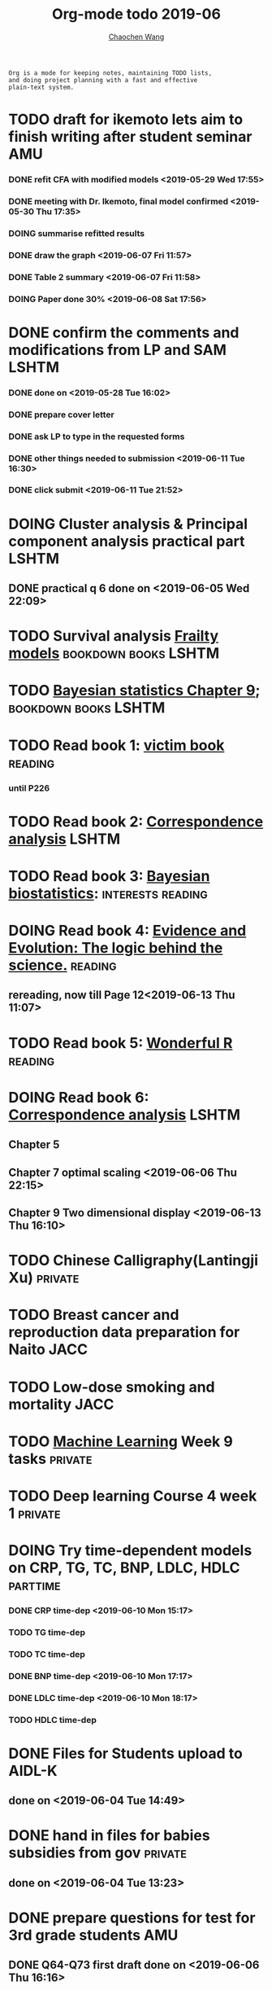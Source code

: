 
#+TITLE: Org-mode todo 2019-06
#+AUTHOR: [[https://wangcc.me][Chaochen Wang]]
#+EMAIL: chaochen@wangcc.me
#+OPTIONS: d:(not "LOGBOOK") date:t e:t email:t f:t inline:t num:t
#+OPTIONS: timestamp:t title:t toc:t todo:t |:t

#+BEGIN_EXAMPLE 
Org is a mode for keeping notes, maintaining TODO lists,
and doing project planning with a fast and effective 
plain-text system.
#+END_EXAMPLE


* TODO draft for ikemoto lets aim to finish writing after student seminar :AMU:
DEADLINE: <2019-06-24 Mon>
*** DONE refit CFA with modified models <2019-05-29 Wed 17:55> 
*** DONE meeting with Dr. Ikemoto, final model confirmed <2019-05-30 Thu 17:35>
*** DOING summarise refitted results 
*** DONE draw the graph <2019-06-07 Fri 11:57>
*** DONE Table 2 summary <2019-06-07 Fri 11:58>
*** DOING Paper done 30% <2019-06-08 Sat 17:56>

* DONE confirm the comments and modifications from LP and SAM       :LSHTM:
*** DONE done on <2019-05-28 Tue 16:02>
*** DONE prepare cover letter 
*** DONE ask LP to type in the requested forms 
*** DONE other things needed to submission <2019-06-11 Tue 16:30>
*** DONE click submit <2019-06-11 Tue 21:52>


* DOING Cluster analysis & Principal component analysis practical part :LSHTM:
** DONE practical q 6 done on <2019-06-05 Wed 22:09>


* TODO Survival analysis [[https://wangcc.me/LSHTMlearningnote/-time-dependent-variables-frailty-model.html][Frailty models]]              :bookdown:books:LSHTM:

* TODO [[https://wangcc.me/LSHTMlearningnote/section-88.html][Bayesian statistics Chapter 9]];                :bookdown:books:LSHTM:

* TODO Read book 1: [[http://ywang.uchicago.edu/history/victim_ebook_070505.pdf][victim book]]                                   :reading:
*** until P226

* TODO Read book 2: [[https://www.amazon.co.jp/Correspondence-Analysis-Strategies-Probability-Statistics/dp/1119953243/ref=sr_1_5?__mk_ja_JP=%E3%82%AB%E3%82%BF%E3%82%AB%E3%83%8A&keywords=correspondence+analysis&qid=1557206502&s=gateway&sr=8-5][Correspondence analysis]]                    :LSHTM:

* TODO Read book 3: [[https://www.wiley.com/en-us/Bayesian+Biostatistics-p-9780470018231][Bayesian biostatistics]]:             :interests:reading:

* DOING Read book 4: [[https://www.cambridge.org/jp/academic/subjects/philosophy/philosophy-science/evidence-and-evolution-logic-behind-science?format=HB&isbn=9780521871884][Evidence and Evolution: The logic behind the science.]] :reading:
** rereading, now till Page 12<2019-06-13 Thu 11:07>
* TODO Read book 5: [[https://www.amazon.co.jp/Stan%E3%81%A8R%E3%81%A7%E3%83%99%E3%82%A4%E3%82%BA%E7%B5%B1%E8%A8%88%E3%83%A2%E3%83%87%E3%83%AA%E3%83%B3%E3%82%B0-Wonderful-R-%E6%9D%BE%E6%B5%A6-%E5%81%A5%E5%A4%AA%E9%83%8E/dp/4320112423/ref=sr_1_1?ie=UTF8&qid=1546839385&sr=8-1&keywords=wonderful+R][Wonderful R]]                                   :reading:

* DOING Read book 6: [[https://www.amazon.co.jp/Correspondence-Analysis-Practice-Interdisciplinary-Statistics/dp/1498731775][Correspondence analysis]]                          :LSHTM:
** Chapter 5
** Chapter 7 optimal scaling <2019-06-06 Thu 22:15>
** Chapter 9 Two dimensional display <2019-06-13 Thu 16:10>

* TODO Chinese Calligraphy(Lantingji Xu)                          :private:

* TODO Breast cancer and reproduction data preparation for Naito      :JACC:

* TODO Low-dose smoking and mortality                                  :JACC:
DEADLINE: <2019-07-08 Wed>

* TODO [[https://www.coursera.org/learn/machine-learning/home/welcome][Machine Learning]] Week 9 tasks                              :private:

* TODO Deep learning Course 4 week 1                              :private:

* DOING Try time-dependent models on CRP, TG, TC, BNP, LDLC, HDLC  :parttime:
*** DONE CRP time-dep <2019-06-10 Mon 15:17>
*** TODO TG time-dep 
*** TODO TC time-dep
*** DONE BNP time-dep <2019-06-10 Mon 17:17>
*** DONE LDLC time-dep <2019-06-10 Mon 18:17>
*** TODO HDLC time-dep
* DONE Files for Students upload to AIDL-K  
** done on <2019-06-04 Tue 14:49>


* DONE hand in files for babies subsidies from gov                  :private:
** done on <2019-06-04 Tue 13:23>


* DONE prepare questions for test for 3rd grade students                :AMU:
** DONE Q64-Q73 first draft done on <2019-06-06 Thu 16:16>
** DONE confirmed and send to everyone <2019-06-11 Tue 10:34>
** DONE send revised version <2019-06-13 Thu 10:48>

* DONE JEA voting                                                        :JE:

* DONE Buy Mplus two more licenses                                    :LSHTM:

** done one <2019-06-11 Tue 16:59>

* TODO Regular review for Research Square                           :private:

